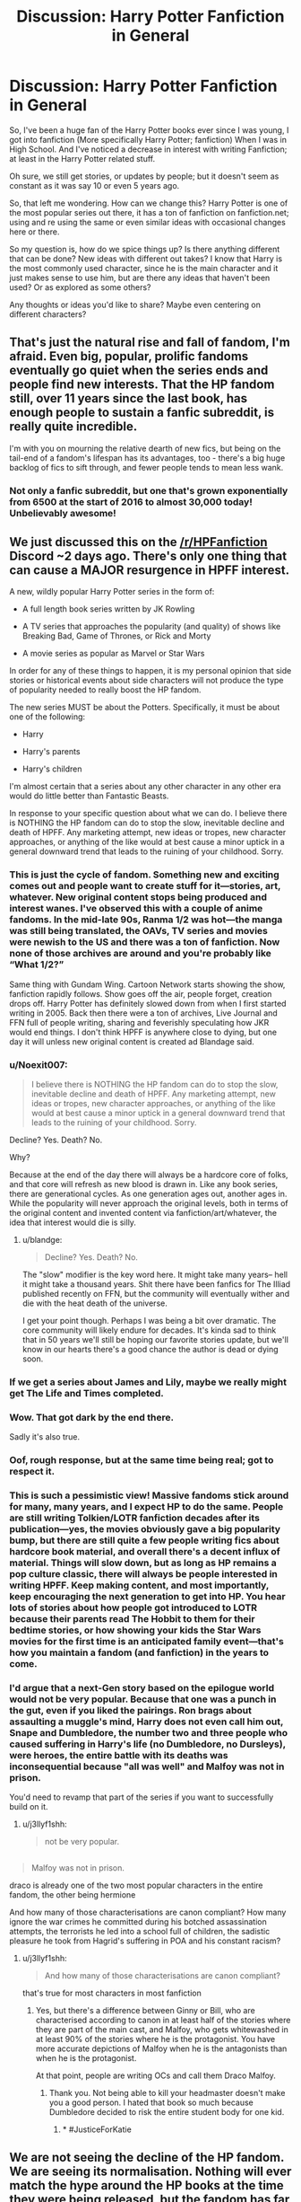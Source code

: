 #+TITLE: Discussion: Harry Potter Fanfiction in General

* Discussion: Harry Potter Fanfiction in General
:PROPERTIES:
:Author: SnarkyAndProud
:Score: 25
:DateUnix: 1548817513.0
:DateShort: 2019-Jan-30
:FlairText: Discussion
:END:
So, I've been a huge fan of the Harry Potter books ever since I was young, I got into fanfiction (More specifically Harry Potter; fanfiction) When I was in High School. And I've noticed a decrease in interest with writing Fanfiction; at least in the Harry Potter related stuff.

Oh sure, we still get stories, or updates by people; but it doesn't seem as constant as it was say 10 or even 5 years ago.

So, that left me wondering. How can we change this? Harry Potter is one of the most popular series out there, it has a ton of fanfiction on fanfiction.net; using and re using the same or even similar ideas with occasional changes here or there.

So my question is, how do we spice things up? Is there anything different that can be done? New ideas with different out takes? I know that Harry is the most commonly used character, since he is the main character and it just makes sense to use him, but are there any ideas that haven't been used? Or as explored as some others?

Any thoughts or ideas you'd like to share? Maybe even centering on different characters?


** That's just the natural rise and fall of fandom, I'm afraid. Even big, popular, prolific fandoms eventually go quiet when the series ends and people find new interests. That the HP fandom still, over 11 years since the last book, has enough people to sustain a fanfic subreddit, is really quite incredible.

I'm with you on mourning the relative dearth of new fics, but being on the tail-end of a fandom's lifespan has its advantages, too - there's a big huge backlog of fics to sift through, and fewer people tends to mean less wank.
:PROPERTIES:
:Author: siderumincaelo
:Score: 38
:DateUnix: 1548823132.0
:DateShort: 2019-Jan-30
:END:

*** Not only a fanfic subreddit, but one that's grown exponentially from 6500 at the start of 2016 to almost 30,000 today! Unbelievably awesome!
:PROPERTIES:
:Score: 7
:DateUnix: 1548857148.0
:DateShort: 2019-Jan-30
:END:


** We just discussed this on the [[/r/HPFanfiction]] Discord ~2 days ago. There's only one thing that can cause a MAJOR resurgence in HPFF interest.

A new, wildly popular Harry Potter series in the form of:

- A full length book series written by JK Rowling

- A TV series that approaches the popularity (and quality) of shows like Breaking Bad, Game of Thrones, or Rick and Morty

- A movie series as popular as Marvel or Star Wars

In order for any of these things to happen, it is my personal opinion that side stories or historical events about side characters will not produce the type of popularity needed to really boost the HP fandom.

The new series MUST be about the Potters. Specifically, it must be about one of the following:

- Harry

- Harry's parents

- Harry's children

I'm almost certain that a series about any other character in any other era would do little better than Fantastic Beasts.

In response to your specific question about what we can do. I believe there is NOTHING the HP fandom can do to stop the slow, inevitable decline and death of HPFF. Any marketing attempt, new ideas or tropes, new character approaches, or anything of the like would at best cause a minor uptick in a general downward trend that leads to the ruining of your childhood. Sorry.
:PROPERTIES:
:Author: blandge
:Score: 36
:DateUnix: 1548817988.0
:DateShort: 2019-Jan-30
:END:

*** This is just the cycle of fandom. Something new and exciting comes out and people want to create stuff for it---stories, art, whatever. New original content stops being produced and interest wanes. I've observed this with a couple of anime fandoms. In the mid-late 90s, Ranma 1/2 was hot---the manga was still being translated, the OAVs, TV series and movies were newish to the US and there was a ton of fanfiction. Now none of those archives are around and you're probably like “What 1/2?”

Same thing with Gundam Wing. Cartoon Network starts showing the show, fanfiction rapidly follows. Show goes off the air, people forget, creation drops off. Harry Potter has definitely slowed down from when I first started writing in 2005. Back then there were a ton of archives, Live Journal and FFN full of people writing, sharing and feverishly speculating how JKR would end things. I don't think HPFF is anywhere close to dying, but one day it will unless new original content is created ad Blandage said.
:PROPERTIES:
:Author: jenorama_CA
:Score: 17
:DateUnix: 1548822180.0
:DateShort: 2019-Jan-30
:END:


*** u/Noexit007:
#+begin_quote
  I believe there is NOTHING the HP fandom can do to stop the slow, inevitable decline and death of HPFF. Any marketing attempt, new ideas or tropes, new character approaches, or anything of the like would at best cause a minor uptick in a general downward trend that leads to the ruining of your childhood. Sorry.
#+end_quote

Decline? Yes. Death? No.

Why?

Because at the end of the day there will always be a hardcore core of folks, and that core will refresh as new blood is drawn in. Like any book series, there are generational cycles. As one generation ages out, another ages in. While the popularity will never approach the original levels, both in terms of the original content and invented content via fanfiction/art/whatever, the idea that interest would die is silly.
:PROPERTIES:
:Author: Noexit007
:Score: 9
:DateUnix: 1548833673.0
:DateShort: 2019-Jan-30
:END:

**** u/blandge:
#+begin_quote
  Decline? Yes. Death? No.
#+end_quote

The "slow" modifier is the key word here. It might take many years-- hell it might take a thousand years. Shit there have been fanfics for The Illiad published recently on FFN, but the community will eventually wither and die with the heat death of the universe.

I get your point though. Perhaps I was being a bit over dramatic. The core community will likely endure for decades. It's kinda sad to think that in 50 years we'll still be hoping our favorite stories update, but we'll know in our hearts there's a good chance the author is dead or dying soon.
:PROPERTIES:
:Author: blandge
:Score: 10
:DateUnix: 1548835766.0
:DateShort: 2019-Jan-30
:END:


*** If we get a series about James and Lily, maybe we really might get The Life and Times completed.
:PROPERTIES:
:Author: SnowingSilently
:Score: 6
:DateUnix: 1548823919.0
:DateShort: 2019-Jan-30
:END:


*** Wow. That got dark by the end there.

Sadly it's also true.
:PROPERTIES:
:Score: 5
:DateUnix: 1548818148.0
:DateShort: 2019-Jan-30
:END:


*** Oof, rough response, but at the same time being real; got to respect it.
:PROPERTIES:
:Author: SnarkyAndProud
:Score: 2
:DateUnix: 1548819362.0
:DateShort: 2019-Jan-30
:END:


*** This is such a pessimistic view! Massive fandoms stick around for many, many years, and I expect HP to do the same. People are still writing Tolkien/LOTR fanfiction decades after its publication---yes, the movies obviously gave a big popularity bump, but there are still quite a few people writing fics about hardcore book material, and overall there's a decent influx of material. Things will slow down, but as long as HP remains a pop culture classic, there will always be people interested in writing HPFF. Keep making content, and most importantly, keep encouraging the next generation to get into HP. You hear lots of stories about how people got introduced to LOTR because their parents read The Hobbit to them for their bedtime stories, or how showing your kids the Star Wars movies for the first time is an anticipated family event---that's how you maintain a fandom (and fanfiction) in the years to come.
:PROPERTIES:
:Author: silver_eyes1
:Score: 1
:DateUnix: 1548918509.0
:DateShort: 2019-Jan-31
:END:


*** I'd argue that a next-Gen story based on the epilogue world would not be very popular. Because that one was a punch in the gut, even if you liked the pairings. Ron brags about assaulting a muggle's mind, Harry does not even call him out, Snape and Dumbledore, the number two and three people who caused suffering in Harry's life (no Dumbledore, no Dursleys), were heroes, the entire battle with its deaths was inconsequential because "all was well" and Malfoy was not in prison.

You'd need to revamp that part of the series if you want to successfully build on it.
:PROPERTIES:
:Author: Hellstrike
:Score: -3
:DateUnix: 1548841776.0
:DateShort: 2019-Jan-30
:END:

**** u/j3llyf1shh:
#+begin_quote
  not be very popular.
#+end_quote

** 
   :PROPERTIES:
   :CUSTOM_ID: section
   :END:

#+begin_quote
  Malfoy was not in prison.
#+end_quote

draco is already one of the two most popular characters in the entire fandom, the other being hermione
:PROPERTIES:
:Author: j3llyf1shh
:Score: 8
:DateUnix: 1548844729.0
:DateShort: 2019-Jan-30
:END:

***** And how many of those characterisations are canon compliant? How many ignore the war crimes he committed during his botched assassination attempts, the terrorists he led into a school full of children, the sadistic pleasure he took from Hagrid's suffering in POA and his constant racism?
:PROPERTIES:
:Author: Hellstrike
:Score: -1
:DateUnix: 1548845379.0
:DateShort: 2019-Jan-30
:END:

****** u/j3llyf1shh:
#+begin_quote
  And how many of those characterisations are canon compliant?
#+end_quote

that's true for most characters in most fanfiction
:PROPERTIES:
:Author: j3llyf1shh
:Score: 2
:DateUnix: 1548845714.0
:DateShort: 2019-Jan-30
:END:

******* Yes, but there's a difference between Ginny or Bill, who are characterised according to canon in at least half of the stories where they are part of the main cast, and Malfoy, who gets whitewashed in at least 90% of the stories where he is the protagonist. You have more accurate depictions of Malfoy when he is the antagonists than when he is the protagonist.

At that point, people are writing OCs and call them Draco Malfoy.
:PROPERTIES:
:Author: Hellstrike
:Score: 0
:DateUnix: 1548846729.0
:DateShort: 2019-Jan-30
:END:

******** Thank you. Not being able to kill your headmaster doesn't make you a good person. I hated that book so much because Dumbledore decided to risk the entire student body for one kid.
:PROPERTIES:
:Author: Garanar
:Score: 3
:DateUnix: 1548856502.0
:DateShort: 2019-Jan-30
:END:

********* * #JusticeForKatie
  :PROPERTIES:
  :CUSTOM_ID: justiceforkatie
  :END:
:PROPERTIES:
:Author: Hellstrike
:Score: 5
:DateUnix: 1548856999.0
:DateShort: 2019-Jan-30
:END:


** We are not seeing the decline of the HP fandom. We are seeing its normalisation. Nothing will ever match the hype around the HP books at the time they were being released, but the fandom has far too much critical mass to simply disappear. There are much smaller fandoms out there that tick along with barely any new material being released (see: Star Trek) and Harry Potter will likely continue in that vein for many years to come. But 2005-2009 will not happen again, I'm afraid. Even if JKR were to publish a great new series, it would not revive the massive hype of the original series, which was a unique event in the history of publishing.
:PROPERTIES:
:Author: Taure
:Score: 27
:DateUnix: 1548830885.0
:DateShort: 2019-Jan-30
:END:


** I don't like the idea of adding new content to the original foundation of the fandom: the 7 Harry Potter books. Everything new that has been added has been okay (Pottermore as a Buzzfeed-like trivia/encyclopedia page) to disappointing (Fantastic Beasts film series) to downright horrible (Cursed Child).

I'm more of the mind that we shouldn't try to stop a trend that is going to happened regardless of what this small community here does. But we can try to /slow/ it, keep the authors and creators in this fandom, and continuing to create content instead of leaving for the next cool new franchise or series.

We as a community should be more interactive and engaging with creators. Give them a reason to stay and keep producing nice things for us to read.

- Encourage authors, instead of downvoting people who ask for advice on their fics, or self-promote their work here. I see that happen all the time here, and I don't understand why. This is the HPfanfic sub, they are discussing HPfanfic. It's not off-topic, therefore downvoting is going against the Reddit standard of conduct.

- Read fics and engage with the authors. If there's a fic you liked enough to recommend, and you recommended it to another user here, why not copy and paste your rec to the fic's Review submission form on FFN.net or Ao3? Maybe the author would like to hear that people liked their work. When I see people discussing an ongoing fic that is actively being updated, that's the kind of thing that authors would probably like to see, and maybe would have a response to. But of course they never see it because it's a random reddit thread posted at 4AM in their timezone.

- Take steps in writing the content we want to see. Instead of complaining about horrible harem fics and how they never work, why not write a fic where this is explored in a realistic way? Instead of asking for ridiculously specific prompts in a thread, why not take 20 minutes to write a small snippet to post along with the idea?
:PROPERTIES:
:Author: 4ecks
:Score: 11
:DateUnix: 1548827788.0
:DateShort: 2019-Jan-30
:END:

*** Yes as a community we need to become more active again when it comes to leaving reviews and engaging with the authors. I have read some amazing fanfic and when checking the reviews most were very basic "keep up the good work" , "update please" ...

I like to pick out at least one thing I enjoyed (if it still in progres per chapter) and leave a review outlining what I liked, as well as mentioning everything that seems unclear or things that would help my understanding (paragraphs!!!!).

About your last point: I miss the very detailed challenges that used to be popular. I don't need novel length answers but maybe some nice one shots, sometimes author's continued or refined their work based on these answers to challenges
:PROPERTIES:
:Author: daisy_neko
:Score: 7
:DateUnix: 1548837910.0
:DateShort: 2019-Jan-30
:END:

**** I'm totally guilty of blasting through a series and never leaving a review.
:PROPERTIES:
:Author: Poonchow
:Score: 2
:DateUnix: 1548849623.0
:DateShort: 2019-Jan-30
:END:


** New stories actually worth reading is a good start. Issue is that it's impossible to force people to write good stories. People need to stop worrying so much about the stations of canon or forcing pairings. Instead, we've just devolved into a state of complacency, where almost no one takes risks and it's just more of the same. That sort of thing can only hold new readers attention for so long, and then what, they're pointed to stories from 13 years ago as the pinnacle of what we have to offer?

I personally feel like there's still a lot the fandom has to offer with the base canon. I'm just one person though, and I can't write everything. Or even some things.
:PROPERTIES:
:Author: Lord_Anarchy
:Score: 8
:DateUnix: 1548821023.0
:DateShort: 2019-Jan-30
:END:

*** The thing is that people want to read the old stuff. Throw a little shade at someone and you'll get reviews praising you for bashing X and asking for way more. People expect the completely overpowered and unrealistic approach to politics as soon as the house of Black is mentioned.

I'd also argue that the major stations of canon (eg the TWT tasks for GoF or Umbridge and the visions in OotP) aren't bad to use. What is annoying if you make X changes and yet Harry still gets together with Cho under a mistletoe after the last lesson and has a spat over the interview.
:PROPERTIES:
:Author: Hellstrike
:Score: 3
:DateUnix: 1548842379.0
:DateShort: 2019-Jan-30
:END:


** When I got into fanfiction I was in a number of fandoms, besides HP Dark Angel and Alias were the fandoms I was most active in. As those series ended so did their fandoms, which is too bad because with social media being what it is today I think those series would do really well today. I am amazed that great HP fanfiction is still being written, I still get updates and new alerts and I constantly find great unknown fics (thanks in part to this reddit). Without new and decent source material becoming creative and innovative is hard. I remember that a lot of great fanfics were written for challenges (which lead to the formation of tropes) but as the HP only fanfic sites are slowly dying out that can become difficult.
:PROPERTIES:
:Author: daisy_neko
:Score: 4
:DateUnix: 1548837563.0
:DateShort: 2019-Jan-30
:END:


** u/UndeadBBQ:
#+begin_quote
  How can we change this?
#+end_quote

You really can't. Well, not without extremely expensive, both financially and in manpower, social engineering.

Or with new life to the franchise, which is in itself a tough order. I'm personally of the opinion that only a new series of books could achieve this, and /then/ these books would have to have an extreme pull by having some of the major characters be part of it, combined with a huge marketing apparatus. In my mind it also shouldn't be a prequel. We need high stakes, and prequels almost never deliver on that front.

But as I said once before: the HP fandom had an amazing run. It broke records left and right, brought forth some absolute masterpieces and changed the way fanfiction is perceived. There are currently 800.000+ fics on FFN alone.

Eight Hundred Thousand.

Yes it is sad that the franchise reaches the "equilibrium" state. Now it cozies up between Star Wars, Star Trek, Lord of the Rings and other vastly successful and influencial franchises.
:PROPERTIES:
:Author: UndeadBBQ
:Score: 3
:DateUnix: 1548844870.0
:DateShort: 2019-Jan-30
:END:


** A netflix series of some sort is most likilly to rignite interest as shows and films that launch tehre are what captures the zeitgeist most. A series of books that get turned into a netflix show about the black sisters is something i would love personally and i think its the sort of thing taht could take off. I'd really like to see Bellatrix Narcissa and Andromeda while they were at Hogwarts and see the inner workings of that complex relationship, how Bella went mad and drifted apart from Andromeda maybe with Narcissa caught in the middle betwen the sister of light and the sister of dark? It could maybe be a bit darker than the core series as we'll be dealing a lot with Bellatrix of course and the rise of Voldemort for the first time? also it would be set in the 60's(if i remember the timeline correctly) and i think that would be a cool era to explore the wizarding world. I think id enjoy it more than the current extened universe stuff with the fantastic beasts films or whatever as it would be UK based again. something about when the FB movies went to america made me lose interest really quickly its such a quintessentially English series, to me anyway, would love to return to that. Think a lot of fans would.
:PROPERTIES:
:Author: Proffesor_Lovegood
:Score: 3
:DateUnix: 1548849548.0
:DateShort: 2019-Jan-30
:END:


** The thing is that writing something new (eg Harry/Lavender while she is the one entered in the TWT) will get you almost no responses because most of the FFN reader base is not interested in such things. And we are not representative of the overall site populations when it comes to taste and standards.

For example, I've written a HIMYM inspired postwar story and despite tagging the thing properly and posting on both popular sites, it simply got no clicks whatsoever. I had more success with a Hermione/Tonks one-shot, and that is beyond niche pairings. Not even bad reviews but simply nothing. So that idea got shelved and I took it down.
:PROPERTIES:
:Author: Hellstrike
:Score: 2
:DateUnix: 1548842995.0
:DateShort: 2019-Jan-30
:END:

*** To be fair I think the audience for postwar fics is already pretty niche. I usually avoid them like the plague personally because a large portion of them are slice of life-y
:PROPERTIES:
:Author: TBWolf
:Score: 1
:DateUnix: 1548855348.0
:DateShort: 2019-Jan-30
:END:

**** Slice of life does not have to be bad. I mean, HIMYM is basically that, just with lots of humour.

But I agree that most postwar fics go down the (Weasley) family rabbit hole. I read a good point the other day which explains that. Basically "A lot of writers do not want to tell a story, they want to write down their headcanon". You see that a lot with background pairings (a lot of lesbian Hermione stories have offhand mentions of Darry) or children and names:

#+begin_quote
  Harry entered the burrow. There were Rose, Michael and Arthur, all looking like a blend of their mother Hermione and their father Charlie. The children were playing with his daughter Lily Luna and Fred's youngest one Joanne.
#+end_quote
:PROPERTIES:
:Author: Hellstrike
:Score: 2
:DateUnix: 1548857386.0
:DateShort: 2019-Jan-30
:END:

***** I don't mean to say slice of life is bad, just that I'm not really interested in reading it.

Especially as it relates to Harry Potter where there are a ton of stories that are actually relatively interesting, even if many of them are somewhat unoriginal at this point.

If I wanted slice of life, there are many other fandoms or even romance novels that offer a better setting, especially considering the absolutely *horrendous* selection of innately preferable femslash pairings in the Harry Potter fandom(in my strict opinion, of course-- I'm not saying that no femslash pairings are likable, but there is definitely not very many stories when unique, interesting pairings come along, and a lot of the girls in canon don't exactly have the best chemistry. Fem!harry femslash is probably some of the best stuff out there, and there's not very many fem!harry femslash fics)

Edit: It's also worth noting that I don't watch TV shows like HIMYM or any other long-running episodic comedy TV show, so it really is primarily a personal preference thing.
:PROPERTIES:
:Author: TBWolf
:Score: 1
:DateUnix: 1548858112.0
:DateShort: 2019-Jan-30
:END:

****** Would you be interested in reading post-war fics that aren't a "slice of life"?
:PROPERTIES:
:Author: emong757
:Score: 1
:DateUnix: 1548859712.0
:DateShort: 2019-Jan-30
:END:


** I think the key to lots of fanfiction is getting teenagers interested in it. We've all kinda grown up with it.
:PROPERTIES:
:Author: watermydamage
:Score: 1
:DateUnix: 1548830159.0
:DateShort: 2019-Jan-30
:END:

*** Do you think its harder for kids to relate to Harry since he grew up in the 80s?
:PROPERTIES:
:Author: natus92
:Score: 1
:DateUnix: 1548849398.0
:DateShort: 2019-Jan-30
:END:

**** Yeah I think even small things like lots of physical toy presents, going to the zoo, going to the park, etc are not as common. We need a dudley doing the fortnite dance :D
:PROPERTIES:
:Author: watermydamage
:Score: 2
:DateUnix: 1548899369.0
:DateShort: 2019-Jan-31
:END:


** I think these things have a natural cycle and this one is reaching---probably not the end, but an equilibrium at least. The original fans are getting older and moving on. Maybe they don't care about it as much, maybe they are too busy with having children and making a living.

I'm not typical (although maybe I am more typical than I think) because I came to it late, had a pretty intense four years of writing it and then made a conscious decision that it was no longer for me. Why? Well, basically the 'greater fandom' (as it were) didn't want to read what I wrote and didn't write what I wanted to read.

This is the only fandom specific forum I use and I'm making an assumption (which may be wrong) that it reflects the wider fandom: but noticeably over the last year or so it feels stagnant. People are asking for the same old, same old, sort of stories. Getting the same old, same old, recommendations. Every week. Every day. Sometimes I think I'm looking at an archived page.

Let it go. You can't stop the tide.
:PROPERTIES:
:Author: booksandpots
:Score: 1
:DateUnix: 1548848038.0
:DateShort: 2019-Jan-30
:END:


** Not sure I just hope we don't go the way [[/r/Sherlock_Fanfiction][r/Sherlock_Fanfiction]] did
:PROPERTIES:
:Author: HarryAugust
:Score: 1
:DateUnix: 1548900052.0
:DateShort: 2019-Jan-31
:END:


** Part of it is likely that a good chunk of HP fandom had just managed to grow up and not have the time for writing like they did in high school and college. Let's face it, if you "grew up" with HP, you are now somewhere around 30-ish, and likely settling down into a career, a family, etc. It was one thing for fandom to be your big thing when you're working retail to pay for school, and your free time is entirely yours. It's another when you have small people that want your attention, a significant other that wants your attention, office politics to play where no one wants to be the one to jump first and mention that they're in fandom lest they be labeled "that" nerd (yes fandom is becoming way more mainstream. However a lot of "career" path jobs still have a lot of boomers/genx'ers in them and fandom was something that the "weird" people got into.)

So while HP is still popular enough to keep drawing new fans, there's never going to be the huge numbers there were when midnight release parties were HUGE events, and the line through borders/b&n to pick up your copy would snake through every aisle in the store.

It's just not as in the public eye anymore, and what is in the public eye is all crap and just makes people that might start feeling nostalgic and come back go "yeah, but cursed child was a thing that jkr sanctioned. I'm sure fic is just as bad as that these days".

Plus with no new canon to speculate on things are going to dry up. It's never going to be like the 3 year summer, where so many people got into fic because they were thirsty as hell to know what happened next and get /more/. DH ending on such a sort of anti climatic note didn't help things either.
:PROPERTIES:
:Author: Ianthine9
:Score: 1
:DateUnix: 1549282255.0
:DateShort: 2019-Feb-04
:END:
